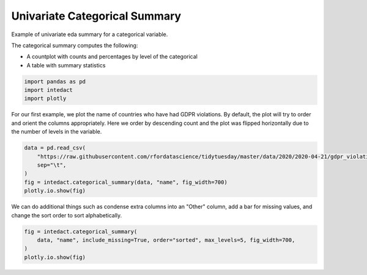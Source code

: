 
.. DO NOT EDIT.
.. THIS FILE WAS AUTOMATICALLY GENERATED BY SPHINX-GALLERY.
.. TO MAKE CHANGES, EDIT THE SOURCE PYTHON FILE:
.. "auto_examples/univariate_summaries/plot_univariate_categorical_summary.py"
.. LINE NUMBERS ARE GIVEN BELOW.

.. only:: html

    .. note::
        :class: sphx-glr-download-link-note

        Click :ref:`here <sphx_glr_download_auto_examples_univariate_summaries_plot_univariate_categorical_summary.py>`
        to download the full example code

.. rst-class:: sphx-glr-example-title

.. _sphx_glr_auto_examples_univariate_summaries_plot_univariate_categorical_summary.py:


Univariate Categorical Summary
=======

Example of univariate eda summary for a categorical variable.

The categorical summary computes the following:

- A countplot with counts and percentages by level of the categorical
- A table with summary statistics

.. GENERATED FROM PYTHON SOURCE LINES 12-16

.. code-block:: default

    import pandas as pd
    import intedact
    import plotly








.. GENERATED FROM PYTHON SOURCE LINES 17-21

For our first example, we plot the name of countries who have had GDPR violations.
By default, the plot will try to order and orient the columns appropriately. Here we order by descending count
and the plot was flipped horizontally due to the number of levels in the variable.


.. GENERATED FROM PYTHON SOURCE LINES 21-28

.. code-block:: default

    data = pd.read_csv(
        "https://raw.githubusercontent.com/rfordatascience/tidytuesday/master/data/2020/2020-04-21/gdpr_violations.tsv",
        sep="\t",
    )
    fig = intedact.categorical_summary(data, "name", fig_width=700)
    plotly.io.show(fig)




.. raw:: html
    :file: images/sphx_glr_plot_univariate_categorical_summary_001.html





.. GENERATED FROM PYTHON SOURCE LINES 29-32

We can do additional things such as condense extra columns into an "Other" column, add a bar for missing values,
and change the sort order to sort alphabetically.


.. GENERATED FROM PYTHON SOURCE LINES 32-36

.. code-block:: default

    fig = intedact.categorical_summary(
        data, "name", include_missing=True, order="sorted", max_levels=5, fig_width=700,
    )
    plotly.io.show(fig)



.. raw:: html
    :file: images/sphx_glr_plot_univariate_categorical_summary_002.html


.. rst-class:: sphx-glr-script-out

 Out:

 .. code-block:: none

    No missing values for column: name





.. rst-class:: sphx-glr-timing

   **Total running time of the script:** ( 0 minutes  0.235 seconds)


.. _sphx_glr_download_auto_examples_univariate_summaries_plot_univariate_categorical_summary.py:


.. only :: html

 .. container:: sphx-glr-footer
    :class: sphx-glr-footer-example



  .. container:: sphx-glr-download sphx-glr-download-python

     :download:`Download Python source code: plot_univariate_categorical_summary.py <plot_univariate_categorical_summary.py>`



  .. container:: sphx-glr-download sphx-glr-download-jupyter

     :download:`Download Jupyter notebook: plot_univariate_categorical_summary.ipynb <plot_univariate_categorical_summary.ipynb>`


.. only:: html

 .. rst-class:: sphx-glr-signature

    `Gallery generated by Sphinx-Gallery <https://sphinx-gallery.github.io>`_
